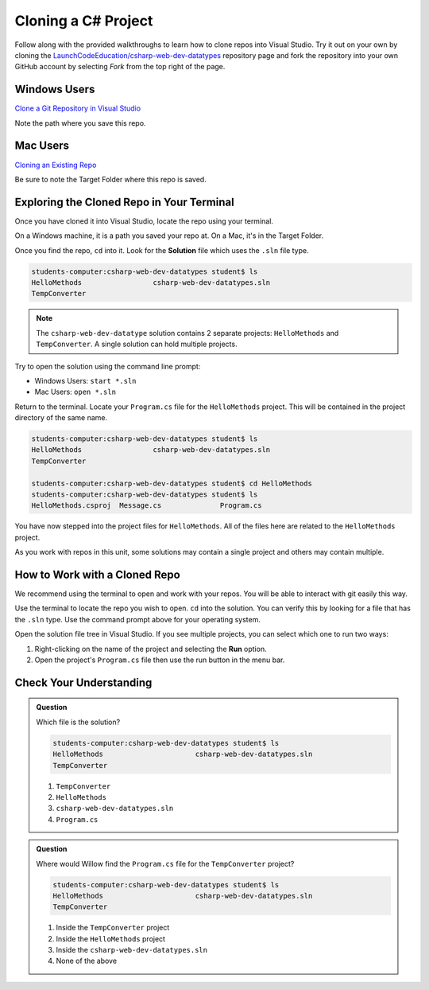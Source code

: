 .. _clone-csharp-project:

Cloning a C# Project
====================

Follow along with the provided walkthroughs to learn how to clone repos into Visual Studio.  
Try it out on your own by cloning the `LaunchCodeEducation/csharp-web-dev-datatypes <https://github.com/LaunchCodeEducation/csharp-web-dev-datatypes>`__
repository page and fork the repository into your own GitHub account by selecting *Fork* from the top right of the page.



Windows Users
-------------

`Clone a Git Repository in Visual Studio <https://learn.microsoft.com/en-us/visualstudio/version-control/git-clone-repository?view=vs-2022>`_

Note the path where you save this repo. 

Mac Users 
---------

`Cloning an Existing Repo <https://learn.microsoft.com/en-us/visualstudio/mac/set-up-git-repository?view=vsmac-2022#clone-an-existing-repository>`_

Be sure to note the Target Folder where this repo is saved.

Exploring the Cloned Repo in Your Terminal
------------------------------------------

Once you have cloned it into Visual Studio, locate the repo using your terminal.

On a Windows machine, it is a path you saved your repo at.  On a Mac, it's in the Target Folder.

Once you find the repo, ``cd`` into it.  
Look for the **Solution** file which uses the ``.sln`` file type.  

.. sourcecode:: 

   students-computer:csharp-web-dev-datatypes student$ ls
   HelloMethods			csharp-web-dev-datatypes.sln
   TempConverter

.. admonition:: Note

   The ``csharp-web-dev-datatype`` solution contains 2 separate projects:  ``HelloMethods`` and ``TempConverter``.
   A single solution can hold multiple projects.

Try to open the solution using the command line prompt: 

* Windows Users: ``start *.sln``
* Mac Users: ``open *.sln``


Return to the terminal.  Locate your ``Program.cs`` file for the ``HelloMethods`` project.  
This will be contained in the project directory of the same name.

.. sourcecode:: 

   students-computer:csharp-web-dev-datatypes student$ ls
   HelloMethods			csharp-web-dev-datatypes.sln
   TempConverter

   students-computer:csharp-web-dev-datatypes student$ cd HelloMethods
   students-computer:csharp-web-dev-datatypes student$ ls
   HelloMethods.csproj	Message.cs		Program.cs

You have now stepped into the project files for ``HelloMethods``.
All of the files here are related to the ``HelloMethods`` project.

As you work with repos in this unit, some solutions may contain a single project and others may contain multiple.

How to Work with a Cloned Repo
------------------------------

We recommend using the terminal to open and work with your repos.  You will be able to interact with git easily this way.

Use the terminal to locate the repo you wish to open.  ``cd`` into the solution.  
You can verify this by looking for a file that has the ``.sln`` type.
Use the command prompt above for your operating system.

Open the solution file tree in Visual Studio.
If you see multiple projects, you can select which one to run two ways:

#. Right-clicking on the name of the project and selecting the **Run** option.
#. Open the project's ``Program.cs`` file then use the run button in the menu bar.

Check Your Understanding
------------------------

.. admonition:: Question

   Which file is the solution?

   .. sourcecode:: 

      students-computer:csharp-web-dev-datatypes student$ ls
      HelloMethods			csharp-web-dev-datatypes.sln
      TempConverter

   #. ``TempConverter``
   #. ``HelloMethods``	
   #. ``csharp-web-dev-datatypes.sln``
   #. ``Program.cs``

.. ans: c, csharp-web-dev-datatypes.sln

.. admonition:: Question

   Where would Willow find the ``Program.cs`` file for the ``TempConverter`` project?
   

   .. sourcecode:: 

      students-computer:csharp-web-dev-datatypes student$ ls
      HelloMethods			csharp-web-dev-datatypes.sln
      TempConverter

   #. Inside the ``TempConverter`` project
   #. Inside the ``HelloMethods`` project
   #. Inside the ``csharp-web-dev-datatypes.sln``
   #. None of the above

.. ans: a, Inside the ``TempConverter`` project